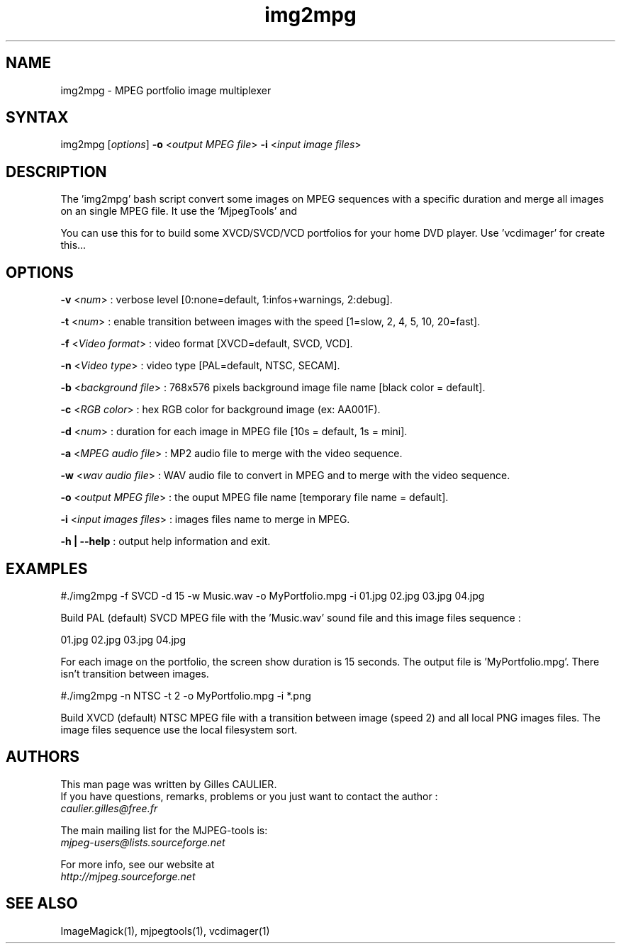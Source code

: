 .TH "img2mpg" "1" "1 January 2003" "Gilles CAULIER" "MJPEG tools manual"
.SH "NAME"
.LP 
img2mpg \- MPEG portfolio image multiplexer
.SH "SYNTAX"
.LP 
img2mpg [\fIoptions\fP] \fB\-o\fR <\fIoutput MPEG file\fP> \fB\-i\fR <\fIinput image files\fP>
.SH "DESCRIPTION"
.LP 
The 'img2mpg' bash script convert some images on MPEG sequences with a specific 
duration and merge all images on an single MPEG file. It use the 'MjpegTools' and 
'ImageMagick' packages.
.LP 
You can use this for to build some XVCD/SVCD/VCD portfolios for your home DVD player. Use 'vcdimager' for create this...

.SH "OPTIONS"
.LP 

\fB\-v\fR <\fInum\fP>                : verbose level [0:none=default, 1:infos+warnings, 2:debug].

\fB\-t\fR <\fInum\fP>                : enable transition between images with the speed [1=slow, 2, 4, 5, 10, 20=fast].

\fB\-f\fR <\fIVideo format\fP>       : video format  [XVCD=default, SVCD, VCD].

\fB\-n\fR <\fIVideo type\fP>         : video type    [PAL=default, NTSC, SECAM].

\fB\-b\fR <\fIbackground file\fP>    : 768x576 pixels background image file name [black color = default].

\fB\-c\fR <\fIRGB color\fP>          : hex RGB color for background image (ex: AA001F).

\fB\-d\fR <\fInum\fP>                : duration for each image in MPEG file [10s = default, 1s = mini].

\fB\-a\fR <\fIMPEG audio file\fP>    : MP2 audio file to merge with the video sequence.

\fB\-w\fR <\fIwav audio file\fP>     : WAV audio file to convert in MPEG and to merge with the video sequence.

\fB\-o\fR <\fIoutput MPEG file\fP>   : the ouput MPEG file name [temporary file name = default].

\fB\-i\fR <\fIinput images files\fP> : images files name to merge in MPEG.

\fB\-h | \-\-help\fR                           : output help information and exit.


.SH "EXAMPLES"
.LP 
#./img2mpg \-f SVCD \-d 15 \-w Music.wav \-o MyPortfolio.mpg \-i 01.jpg 02.jpg 03.jpg 04.jpg

Build PAL (default) SVCD MPEG file with the 'Music.wav' sound file and this image files sequence :

01.jpg
02.jpg
03.jpg
04.jpg

For each image on the portfolio, the screen show duration is 15 seconds. The output file is 'MyPortfolio.mpg'.
There isn't transition between images.
.LP 
#./img2mpg \-n NTSC \-t 2 \-o MyPortfolio.mpg \-i *.png

Build XVCD (default) NTSC MPEG file with a transition between image (speed 2) and all local PNG images files.
The image files sequence use the local filesystem sort.
.LP 
.SH "AUTHORS"
.LP 
This man page was written by Gilles CAULIER.
.br 
If you have questions, remarks, problems or you just want to contact
the author :
  \fIcaulier.gilles@free.fr\fP

The main mailing list for the MJPEG\-tools is:
  \fImjpeg\-users@lists.sourceforge.net\fP

For more info, see our website at
  \fIhttp://mjpeg.sourceforge.net\fP

.SH "SEE ALSO"
.LP 
ImageMagick(1), mjpegtools(1), vcdimager(1)
